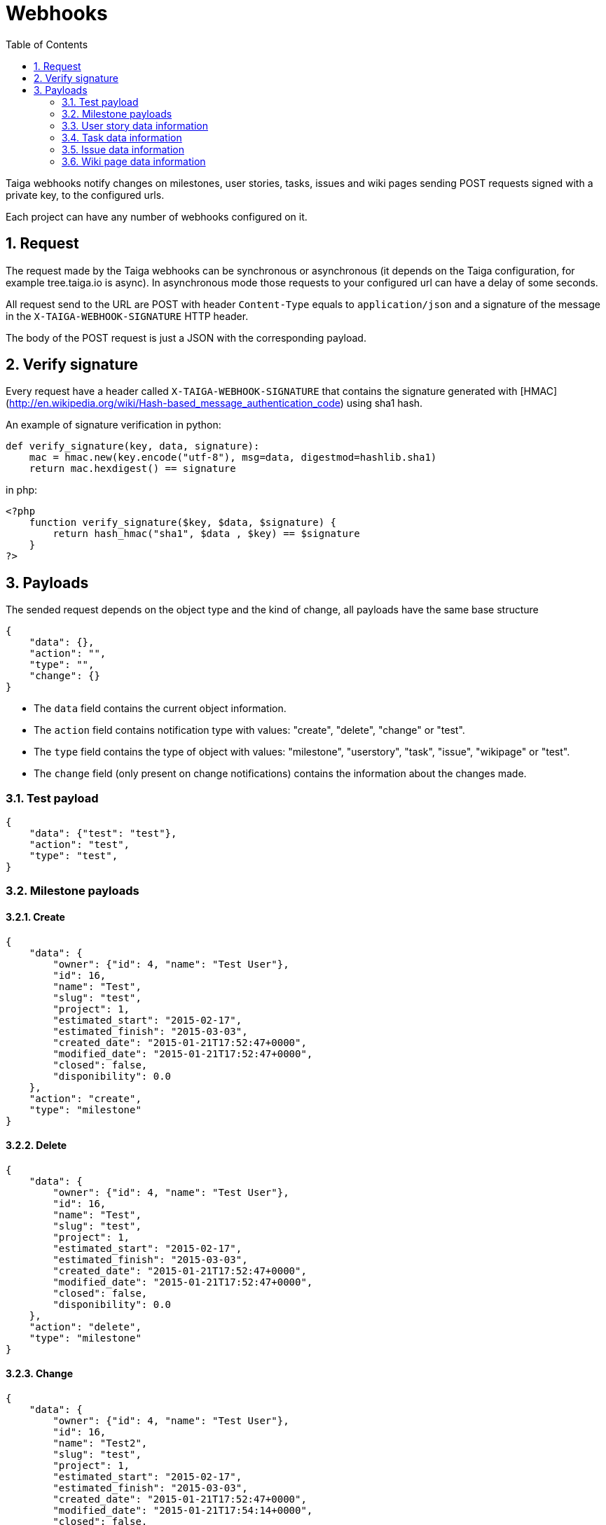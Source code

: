 Webhooks
========
:toc: left
:numbered:
:source-highlighter: pygments
:pygments-style: friendly

Taiga webhooks notify changes on milestones, user stories, tasks, issues
and wiki pages sending POST requests signed with a private key, to the
configured urls.

Each project can have any number of webhooks configured on it.

Request
-------

The request made by the Taiga webhooks can be synchronous or asynchronous (it depends on the
Taiga configuration, for example tree.taiga.io is async). In asynchronous mode those requests to
your configured url can have a delay of some seconds.

All request send to the URL are POST with header `Content-Type` equals to
`application/json` and a signature of the message in the
`X-TAIGA-WEBHOOK-SIGNATURE` HTTP header.

The body of the POST request is just a JSON with the corresponding payload.

Verify signature
----------------

Every request have a header called `X-TAIGA-WEBHOOK-SIGNATURE` that contains
the signature generated with
[HMAC](http://en.wikipedia.org/wiki/Hash-based_message_authentication_code)
using sha1 hash.

An example of signature verification in python:

[source,python]
----
def verify_signature(key, data, signature):
    mac = hmac.new(key.encode("utf-8"), msg=data, digestmod=hashlib.sha1)
    return mac.hexdigest() == signature
----

in php:

[source,php]
----
<?php
    function verify_signature($key, $data, $signature) {
        return hash_hmac("sha1", $data , $key) == $signature
    }
?>
----

Payloads
--------

The sended request depends on the object type and the kind of change, all payloads
have the same base structure

[source,json]
----
{
    "data": {},
    "action": "",
    "type": "",
    "change": {}
}
----

* The `data` field contains the current object information.
* The `action` field contains notification type with values: "create", "delete", "change" or "test".
* The `type` field contains the type of object with values:  "milestone", "userstory", "task", "issue", "wikipage" or "test".
* The `change` field (only present on change notifications) contains the information about the changes made.

Test payload
~~~~~~~~~~~~

[source,json]
----
{
    "data": {"test": "test"},
    "action": "test",
    "type": "test",
}
----

Milestone payloads
~~~~~~~~~~~~~~~~~~

#### Create

[source,json]
----
{
    "data": {
        "owner": {"id": 4, "name": "Test User"},
        "id": 16,
        "name": "Test",
        "slug": "test",
        "project": 1,
        "estimated_start": "2015-02-17",
        "estimated_finish": "2015-03-03",
        "created_date": "2015-01-21T17:52:47+0000",
        "modified_date": "2015-01-21T17:52:47+0000",
        "closed": false,
        "disponibility": 0.0
    },
    "action": "create",
    "type": "milestone"
}
----

#### Delete

[source,json]
----
{
    "data": {
        "owner": {"id": 4, "name": "Test User"},
        "id": 16,
        "name": "Test",
        "slug": "test",
        "project": 1,
        "estimated_start": "2015-02-17",
        "estimated_finish": "2015-03-03",
        "created_date": "2015-01-21T17:52:47+0000",
        "modified_date": "2015-01-21T17:52:47+0000",
        "closed": false,
        "disponibility": 0.0
    },
    "action": "delete",
    "type": "milestone"
}
----

#### Change

[source,json]
----
{
    "data": {
        "owner": {"id": 4, "name": "Test User"},
        "id": 16,
        "name": "Test2",
        "slug": "test",
        "project": 1,
        "estimated_start": "2015-02-17",
        "estimated_finish": "2015-03-03",
        "created_date": "2015-01-21T17:52:47+0000",
        "modified_date": "2015-01-21T17:54:14+0000",
        "closed": false,
        "disponibility": 0.0
    },
    "action": "change",
    "type": "milestone",
    "change": {
        "diff": {
            "estimated_finish": {"from": "2015-03-03", "to": "2015-03-03"},
            "estimated_start": {"from": "2015-02-17", "to": "2015-02-17"},
            "name": {"from": "Test", "to": "Test2"}
        },
        "snapshot": null,
        "values": {},
        "user": {"name": "admin", "pk": 4},
        "delete_comment_user": null,
        "id": "8355e08c-a196-11e4-9a81-68f72800ab2e",
        "created_at": "2015-01-21T17:54:14+0000",
        "type": 1,
        "key": "milestones.milestone:16",
        "comment": "",
        "comment_html": "",
        "delete_comment_date": null,
        "is_hidden": false,
        "is_snapshot": false
    }
}
----

User story data information
~~~~~~~~~~~~~~~~~~~~~~~~~~~

#### Create

[source,json]
----
{
    "data": {
        "tags": ["nulla"],
        "external_reference": null,
        "owner": {"id": 14, "name": "Teresa Gallardo"},
        "assigned_to": {"id": 9, "name": "Alicia Flores"},
        "watchers": [],
        "points": [
            {"id": 3, "name": "1/2", "value": 0.5},
            {"id": 4, "name": "1", "value": 1.0},
            {"id": 9, "name": "10", "value": 10.0},
            {"id": 9, "name": "10", "value": 10.0}
        ],
        "id": 31,
        "is_blocked": false,
        "blocked_note": "",
        "ref": 80,
        "milestone": null,
        "project": 1,
        "status": 3,
        "is_closed": false,
        "created_date": "2015-01-14T12:37:02+0000",
        "modified_date": "2015-01-14T12:37:02+0000",
        "finish_date": null,
        "subject": "Implement the form",
        "description": "Deleniti sunt tempora? Amet molestias...",
        "client_requirement": false,
        "team_requirement": false,
        "generated_from_issue": null
    },
    "action": "create",
    "type": "userstory"
}
----

#### Delete

[source,json]
----
{
    "data": {
        "tags": ["nulla"],
        "external_reference": null,
        "owner": {"id": 14, "name": "Teresa Gallardo"},
        "assigned_to": {"id": 9, "name": "Alicia Flores"},
        "watchers": [],
        "points": [
            {"id": 3, "name": "1/2", "value": 0.5},
            {"id": 4, "name": "1", "value": 1.0},
            {"id": 9, "name": "10", "value": 10.0},
            {"id": 9, "name": "10", "value": 10.0}
        ],
        "id": 31,
        "is_blocked": false,
        "blocked_note": "",
        "ref": 80,
        "milestone": null,
        "project": 1,
        "status": 3,
        "is_closed": false,
        "created_date": "2015-01-14T12:37:02+0000",
        "modified_date": "2015-01-14T12:37:02+0000",
        "finish_date": null,
        "subject": "Implement the form",
        "description": "Deleniti sunt tempora? Amet molestias...",
        "client_requirement": false,
        "team_requirement": false,
        "generated_from_issue": null
    },
    "action": "delete",
    "type": "userstory"
}
----

#### Change

[source,json]
----
{
    "data": {
        "tags": ["nulla"],
        "external_reference": null,
        "owner": {"id": 14, "name": "Teresa Gallardo"},
        "assigned_to": {"id": 9, "name": "Alicia Flores"},
        "watchers": [],
        "points": [
            {"id": 3, "name": "1/2", "value": 0.5},
            {"id": 4, "name": "1", "value": 1.0},
            {"id": 9, "name": "10", "value": 10.0},
            {"id": 9, "name": "10", "value": 10.0}
        ],
        "id": 19,
        "is_blocked": false,
        "blocked_note": "",
        "ref": 80,
        "milestone": null,
        "project": 1,
        "status": 5,
        "is_closed": true,
        "created_date": "2015-01-14T12:37:02+0000",
        "modified_date": "2015-01-14T12:37:02+0000",
        "finish_date": "2015-01-21 18:04:02.344463+00:00",
        "subject": "Implement the form",
        "description": "Deleniti sunt tempora? Amet molestias...",
        "client_requirement": false,
        "team_requirement": false,
        "generated_from_issue": null
    },
    "type": "userstory",
    "change": {
        "diff": {
            "finish_date": {"to": "2015-01-21 18:04:02.344463+00:00", "from": "None"},
            "status": {"to": 5, "from": 2},
            "is_closed": {"to": true, "from": false}
        },
        "snapshot": null,
        "values": {
            "status": {"2": "Ready", "5": "Done"}
        },
        "user": {"name": "admin", "pk": 4},
        "delete_comment_user": null,
        "id": "e196cce6-a197-11e4-b20b-68f72800ab2e",
        "created_at": "2015-01-21T18:04:02+0000",
        "type": 1,
        "key": "userstories.userstory:19",
        "comment": "",
        "comment_html": "",
        "delete_comment_date": null,
        "is_hidden": false,
        "is_snapshot": false
    },
    "action": "change"
}
----

Task data information
~~~~~~~~~~~~~~~~~~~~~

#### Create

[source,json]
----
{
    "data": {
        "tags": ["beatae", "veritatis"],
        "owner": {"id": 14, "name": "Teresa Gallardo"},
        "assigned_to": {"id": 6, "name": "Josefa Serrano"},
        "watchers": [],
        "id": 36,
        "version": 2,
        "is_blocked": false,
        "blocked_note": "",
        "user_story": 14,
        "ref": 50,
        "status": 4,
        "project": 1,
        "milestone": 5,
        "created_date": "2015-01-14T12:36:58+0000",
        "modified_date": "2015-01-14T12:36:58+0000",
        "finished_date": null,
        "subject": "Lighttpd x-sendfile support",
        "us_order": 1,
        "taskboard_order": 0,
        "description": "Eos reiciendis ipsum voluptatem est, unde maxime...",
        "is_iocaine": false,
        "external_reference": null
    },
    "action": "create",
    "type": "task"
}
----

#### Delete

[source,json]
----
{
    "data": {
        "tags": ["beatae", "veritatis"],
        "owner": {"id": 14, "name": "Teresa Gallardo"},
        "assigned_to": {"id": 6, "name": "Josefa Serrano"},
        "watchers": [],
        "id": 36,
        "version": 2,
        "is_blocked": false,
        "blocked_note": "",
        "user_story": 14,
        "ref": 50,
        "status": 4,
        "project": 1,
        "milestone": 5,
        "created_date": "2015-01-14T12:36:58+0000",
        "modified_date": "2015-01-22T09:10:59+0000",
        "finished_date": null,
        "subject": "Lighttpd x-sendfile support",
        "us_order": 1,
        "taskboard_order": 0,
        "description": "Eos reiciendis ipsum voluptatem est, unde maxime...",
        "is_iocaine": false,
        "external_reference": null
    },
    "action": "delete",
    "type": "task"
}
----

#### Change

[source,json]
----
{
    "data": {
        "tags": ["beatae", "veritatis"],
        "owner": {"id": 14, "name": "Teresa Gallardo"},
        "assigned_to": {"id": 6, "name": "Josefa Serrano"},
        "watchers": [],
        "id": 36,
        "version": 2,
        "is_blocked": false,
        "blocked_note": "",
        "user_story": 14,
        "ref": 50,
        "status": 4,
        "project": 1,
        "milestone": 5,
        "created_date": "2015-01-14T12:36:58+0000",
        "modified_date": "2015-01-22T09:10:59+0000",
        "finished_date": null,
        "subject": "Lighttpd x-sendfile support",
        "us_order": 1,
        "taskboard_order": 0,
        "description": "Eos reiciendis ipsum voluptatem est, unde maxime...",
        "is_iocaine": false,
        "external_reference": null
    },
    "change": {
        "diff": {
            "milestone": {"from": 4, "to": 5},
            "taskboard_order": {"from": 1, "to": 0},
            "status": {"from": 3, "to": 4}
        },
        "snapshot": null,
        "values": {
            "milestone": {"5": "Sprint 2015-1-18", "4": "Sprint 2015-1-4"},
            "status": {"4": "Closed", "3": "Ready for test"}
        },
        "user": {"name": "admin", "pk": 4},
        "delete_comment_user": null,
        "id": "94c13602-a216-11e4-830a-68f72800ab2e",
        "created_at": "2015-01-22T09:10:59+0000",
        "type": 1,
        "key": "tasks.task:36",
        "comment": "",
        "comment_html": "",
        "delete_comment_date": null,
        "is_hidden": false,
        "is_snapshot": false
    },
    "action": "change",
    "type": "task"
}
----

Issue data information
~~~~~~~~~~~~~~~~~~~~~~

#### Create

[source,json]
----
{
    "data": {
        "tags": ["velit", "voluptatem"],
        "owner": {"id": 10, "name": "Alicia Diaz"},
        "assigned_to": {"id": 12, "name": "Josefina Reyes"},
        "watchers": [],
        "id": 22,
        "version": 2,
        "is_blocked": false,
        "blocked_note": "",
        "ref": 105,
        "status": 2,
        "severity": 3,
        "priority": 2,
        "type": 3,
        "milestone": null,
        "project": 1,
        "created_date": "2015-01-14T12:37:04+0000",
        "modified_date": "2015-01-14T12:37:04+0000",
        "finished_date": null,
        "subject": "Lighttpd x-sendfile support",
        "description": "Nemo quo eveniet quibusdam laboriosam non...",
        "external_reference": null
    },
    "action": "create",
    "type": "issue"
}
----

#### Delete

[source,json]
----
{
    "data": {
        "tags": ["velit", "voluptatem"],
        "owner": {"id": 10, "name": "Alicia Diaz"},
        "assigned_to": {"id": 12, "name": "Josefina Reyes"},
        "watchers": [],
        "id": 22,
        "version": 2,
        "is_blocked": false,
        "blocked_note": "",
        "ref": 105,
        "status": 2,
        "severity": 3,
        "priority": 2,
        "type": 3,
        "milestone": null,
        "project": 1,
        "created_date": "2015-01-14T12:37:04+0000",
        "modified_date": "2015-01-22T09:14:04+0000",
        "finished_date": null,
        "subject": "Lighttpd x-sendfile support",
        "description": "Nemo quo eveniet quibusdam laboriosam non...",
        "external_reference": null
    },
    "action": "delete",
    "type": "issue"
}
----

#### Change

[source,json]
----
{
    "data": {
        "tags": ["velit", "voluptatem"],
        "owner": {"id": 10, "name": "Alicia Diaz"},
        "assigned_to": {"id": 12, "name": "Josefina Reyes"},
        "watchers": [],
        "id": 22,
        "version": 2,
        "is_blocked": false,
        "blocked_note": "",
        "ref": 105,
        "status": 2,
        "severity": 3,
        "priority": 2,
        "type": 3,
        "milestone": null,
        "project": 1,
        "created_date": "2015-01-14T12:37:04+0000",
        "modified_date": "2015-01-22T09:14:04+0000",
        "finished_date": null,
        "subject": "Lighttpd x-sendfile support",
        "description": "Nemo quo eveniet quibusdam laboriosam non...",
        "external_reference": null
    },
    "change": {
        "diff": {
            "status": {"from": 1, "to": 2}
        },
        "snapshot": null,
        "values": {
            "status": {"2": "In progress", "1": "New"}
        },
        "user": {"name": "admin", "pk": 4},
        "delete_comment_user": null,
        "id": "031469a8-a217-11e4-a515-68f72800ab2e",
        "created_at": "2015-01-22T09:14:04+0000",
        "type": 1,
        "key": "issues.issue:22",
        "comment": "",
        "comment_html": "",
        "delete_comment_date": null,
        "is_hidden": false,
        "is_snapshot": false
    },
    "action": "change",
    "type": "issue"
}
----

Wiki page data information
~~~~~~~~~~~~~~~~~~~~~~~~~~

#### Create

[source,json]
----
{
    "data": {
        "owner": {"id": 4, "name": "Test User"},
        "last_modifier": {"id": 4, "name": "Test User"},
        "id": 8,
        "project": 1,
        "slug": "test",
        "content": "Test wiki page",
        "created_date": "2015-01-21T17:57:03+0000",
        "modified_date": "2015-01-21T17:57:03+0000"
    },
    "action": "create",
    "type": "wikipage"
}
----

#### Delete

[source,json]
----
{
    "data": {
        "owner": {"id": 4, "name": "Test User"},
        "last_modifier": {"id": 4, "name": "Test User"},
        "id": 8,
        "project": 1,
        "slug": "test",
        "content": "Test wiki page",
        "created_date": "2015-01-21T17:57:03+0000",
        "modified_date": "2015-01-21T17:57:03+0000"
    },
    "action": "delete",
    "type": "milestone"
}
----

#### Change

[source,json]
----
{
    "data": {
        "owner": {"id": 4, "name": ""},
        "last_modifier": {"id": 4, "name": ""},
        "id": 8,
        "project": 1,
        "slug": "test",
        "content": "Test wiki page changed",
        "created_date": "2015-01-21T17:57:03+0000",
        "modified_date": "2015-01-21T17:58:11+0000"
    },
    "action": "change",
    "type": "wikipage",
    "change": {
        "diff": {
            "content_html": {
                "from": "<p>Test wiki page</p>",
                "to": "<p>Test wiki page changed</p>"
            },
            "content": {"from": "Test wiki page", "to": "Test wiki page changed"}
        },
        "snapshot": null,
        "values": {},
        "user": {"name": "admin", "pk": 4},
        "delete_comment_user": null,
        "id": "10a7c0cc-a197-11e4-8f0c-68f72800ab2e",
        "created_at": "2015-01-21T17:58:11+0000",
        "type": 1,
        "key": "wiki.wikipage:8",
        "comment": "",
        "comment_html": "",
        "delete_comment_date": null,
        "is_hidden": false,
        "is_snapshot": false
    }
}
----

